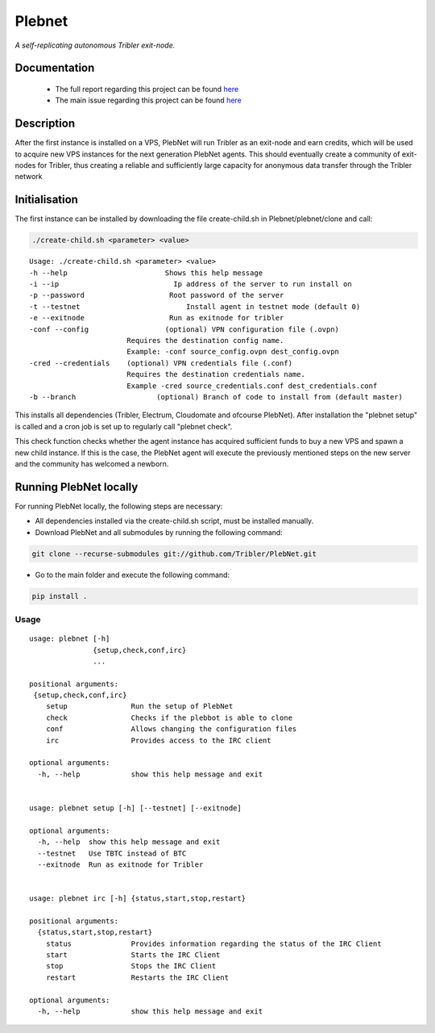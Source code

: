 *******
Plebnet
*******

|jenkins_build|

*A self-replicating autonomous Tribler exit-node.*

Documentation
=============
 - The full report regarding this project can be found `here <https://github.com/Tribler/tribler/files/2133729/Bachelor_Project_BotNet.pdf>`_
 - The main issue regarding this project can be found `here <https://github.com/Tribler/tribler/issues/2925>`_

Description
===========
After the first instance is installed on a VPS, PlebNet will run Tribler as an exit-node and earn credits,
which will be used to acquire new VPS instances for the next generation PlebNet agents. This should eventually create a
community of exit-nodes for Tribler, thus creating a reliable and sufficiently large capacity for anonymous data
transfer through the Tribler network

Initialisation
==============
The first instance can be installed by downloading the file create-child.sh in Plebnet/plebnet/clone and call:

.. code-block:: console

   ./create-child.sh <parameter> <value>

::

   Usage: ./create-child.sh <parameter> <value>
   -h --help 		           Shows this help message
   -i --ip 		             Ip address of the server to run install on
   -p --password 	   	    Root password of the server
   -t --testnet 		        Install agent in testnet mode (default 0)
   -e --exitnode 	   	    Run as exitnode for tribler
   -conf --config    		   (optional) VPN configuration file (.ovpn)
                          Requires the destination config name.
                          Example: -conf source_config.ovpn dest_config.ovpn
   -cred --credentials 	  (optional) VPN credentials file (.conf)
                          Requires the destination credentials name.
                          Example -cred source_credentials.conf dest_credentials.conf
   -b --branch 		         (optional) Branch of code to install from (default master)

    
This installs all dependencies (Tribler, Electrum, Cloudomate and ofcourse PlebNet).
After installation the "plebnet setup" is called and a cron job is set up to regularly call "plebnet check".

This check function checks whether the agent instance has acquired sufficient funds to buy a new VPS and spawn a new
child instance. If this is the case, the PlebNet agent will execute the previously mentioned steps on the new server and
the community has welcomed a newborn.


Running PlebNet locally
=====================
For running PlebNet locally, the following steps are necessary:

- All dependencies installed via the create-child.sh script, must be installed manually.
- Download PlebNet and all submodules by running the following command:

.. code-block:: console

    git clone --recurse-submodules git://github.com/Tribler/PlebNet.git
    
- Go to the main folder and execute the following command:

.. code-block:: console

    pip install .

Usage
-----

::

   usage: plebnet [-h]
                  {setup,check,conf,irc}
                  ...

   positional arguments:
    {setup,check,conf,irc}
       setup               Run the setup of PlebNet
       check               Checks if the plebbot is able to clone
       conf                Allows changing the configuration files
       irc                 Provides access to the IRC client

   optional arguments:
     -h, --help            show this help message and exit


   usage: plebnet setup [-h] [--testnet] [--exitnode]

   optional arguments:
     -h, --help  show this help message and exit
     --testnet   Use TBTC instead of BTC
     --exitnode  Run as exitnode for Tribler


   usage: plebnet irc [-h] {status,start,stop,restart}

   positional arguments:
     {status,start,stop,restart}
       status              Provides information regarding the status of the IRC Client
       start               Starts the IRC Client
       stop                Stops the IRC Client
       restart             Restarts the IRC Client

   optional arguments:
     -h, --help            show this help message and exit


.. |jenkins_build| image:: https://jenkins.tribler.org/job/GH_PlebNet/badge/icon
    :target: https://jenkins.tribler.org/job/GH_PlebNet
    :alt: Build status on Jenkins
